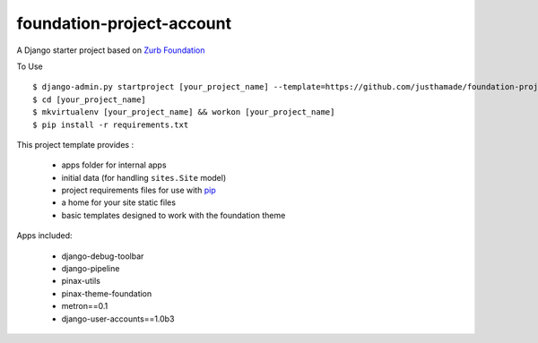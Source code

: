 ==========================
foundation-project-account
==========================

A Django starter project based on `Zurb Foundation <http://foundation.zurb.com>`_

To Use ::

    $ django-admin.py startproject [your_project_name] --template=https://github.com/justhamade/foundation-project-account/archive/master.zip
    $ cd [your_project_name]
    $ mkvirtualenv [your_project_name] && workon [your_project_name]
    $ pip install -r requirements.txt

This project template provides :

 * apps folder for internal apps
 * initial data (for handling ``sites.Site`` model)
 * project requirements files for use with pip_
 * a home for your site static files
 * basic templates designed to work with the foundation theme


Apps included:

 * django-debug-toolbar
 * django-pipeline
 * pinax-utils
 * pinax-theme-foundation
 * metron==0.1
 * django-user-accounts==1.0b3

.. _pip: http://www.pip-installer.org/
